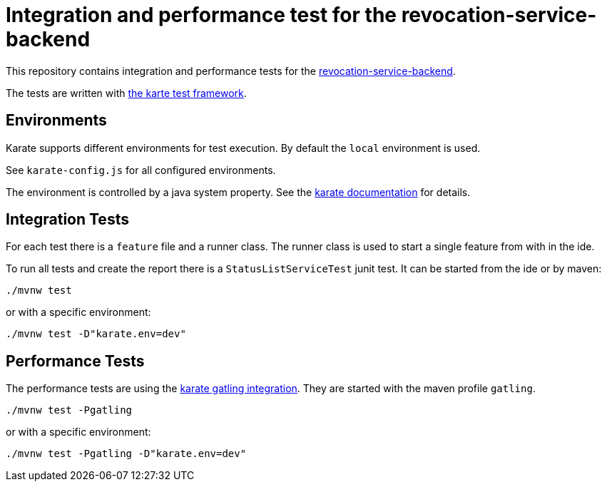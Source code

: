 ////
  // Copyright 2024 Bundesdruckerei GmbH
  // For the license see the accompanying file LICENSE.MD.
////

= Integration and performance test for the revocation-service-backend

This repository contains integration and performance tests for the https://gitlab.partner.bdr.de/pidi/revocation-service/revocation-service-backend[revocation-service-backend].

The tests are written with https://github.com/karatelabs/karate[the karte test framework].

== Environments

Karate supports different environments for test execution.
By default the `local` environment is used.

See `karate-config.js` for all configured environments.

The environment is controlled by a java system property.
See the https://github.com/karatelabs/karate?tab=readme-ov-file#switching-the-environment[karate documentation] for details.

== Integration Tests

For each test there is a `feature` file and a runner class.
The runner class is used to start a single feature from with in the ide.

To run all tests and create the report there is a `StatusListServiceTest` junit test.
It can be started from the ide or by maven:

[source,shell]
----
./mvnw test
----

or with a specific environment:

[source,shell]
----
./mvnw test -D"karate.env=dev"
----

== Performance Tests

The performance tests are using the https://github.com/karatelabs/karate/tree/master/karate-gatling[karate gatling integration]. They are started with the maven profile `gatling`.

[source,shell]
----
./mvnw test -Pgatling
----

or with a specific environment:

[source,shell]
----
./mvnw test -Pgatling -D"karate.env=dev"
----